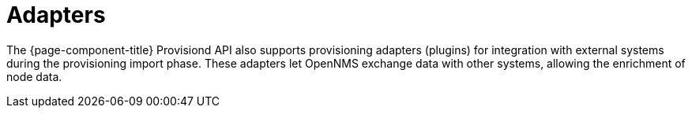 [[adapters]]
= Adapters

The {page-component-title} Provisiond API also supports provisioning adapters (plugins) for integration with external systems during the provisioning import phase.
These adapters let OpenNMS exchange data with other systems, allowing the enrichment of node data.
